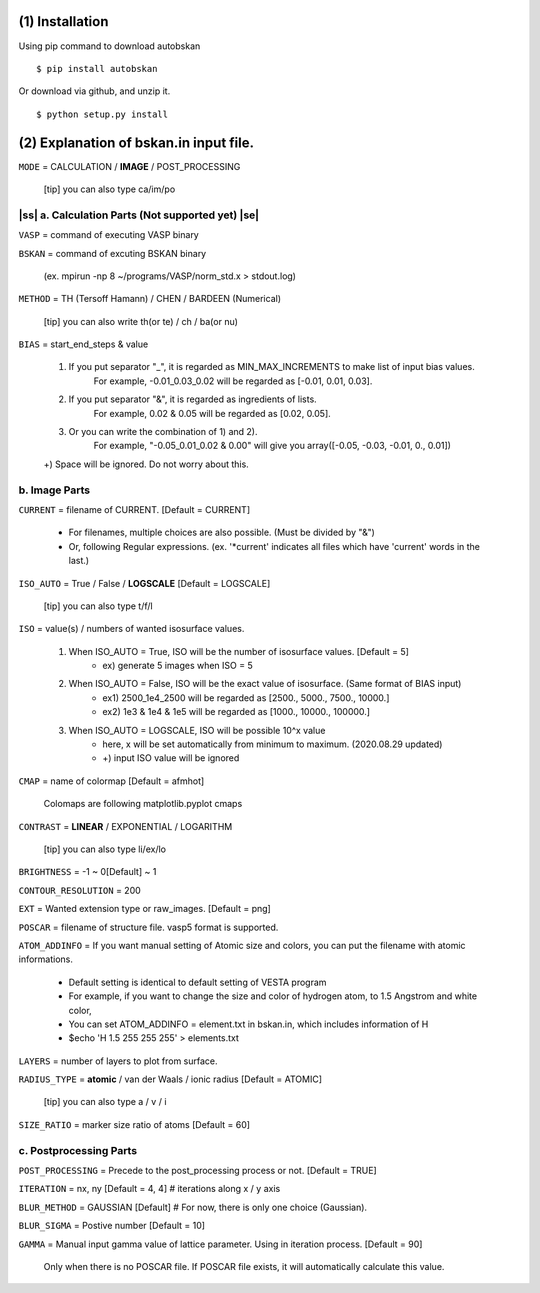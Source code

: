 .. |ss| raw:: html

    <strike>

.. |se| raw:: html

    </strike>


================================
(1) Installation
================================

Using pip command to download autobskan ::

  $ pip install autobskan


Or download via github, and unzip it. ::

  $ python setup.py install






======================================
(2) Explanation of bskan.in input file.
======================================

``MODE`` = CALCULATION / **IMAGE** / POST_PROCESSING

  [tip] you can also type ca/im/po




------------------------
|ss| a. Calculation Parts (Not supported yet) \ |se|\
------------------------

``VASP`` = command of executing VASP binary

``BSKAN`` = command of excuting BSKAN binary

  (ex. mpirun -np 8 ~/programs/VASP/norm_std.x > stdout.log)

``METHOD`` = TH (Tersoff Hamann) / CHEN / BARDEEN (Numerical)

  [tip] you can also write th(or te) / ch / ba(or nu)

``BIAS`` = start_end_steps & value

  1) If you put separator "_", it is regarded as MIN_MAX_INCREMENTS to make list of input bias values.
       For example, -0.01_0.03_0.02 will be regarded as [-0.01, 0.01, 0.03].
       
  2) If you put separator "&", it is regarded as ingredients of lists.
       For example, 0.02 & 0.05 will be regarded as [0.02, 0.05].
       
  3) Or you can write the combination of 1) and 2).
       For example, "-0.05_0.01_0.02 & 0.00" will give you array([-0.05, -0.03, -0.01, 0., 0.01])
       
  +) Space will be ignored. Do not worry about this.
 

------------------------
b. Image Parts
------------------------

``CURRENT`` = filename of CURRENT. [Default = CURRENT]

    * For filenames, multiple choices are also possible. (Must be divided by "&")
    * Or, following Regular expressions. (ex. '*current' indicates all files which have 'current' words in the last.)

``ISO_AUTO`` = True / False / **LOGSCALE** [Default = LOGSCALE]

  [tip] you can also type t/f/l
  
``ISO`` = value(s) / numbers of wanted isosurface values.

  1) When ISO_AUTO = True, ISO will be the number of isosurface values. [Default = 5]
                     * ex) generate 5 images when ISO = 5
                     
  2) When ISO_AUTO = False, ISO will be the exact value of isosurface. (Same format of BIAS input)
                     * ex1) 2500_1e4_2500 will be regarded as [2500., 5000., 7500., 10000.]
                     * ex2) 1e3 & 1e4 & 1e5 will be regarded as [1000., 10000., 100000.]
                     
  3) When ISO_AUTO = LOGSCALE, ISO will be possible 10^x value
                    * here, x will be set automatically from minimum to maximum. (2020.08.29 updated)
                    * +) input ISO value will be ignored

``CMAP`` = name of colormap [Default = afmhot]

  Colomaps are following matplotlib.pyplot cmaps

``CONTRAST`` = **LINEAR** / EXPONENTIAL / LOGARITHM

  [tip] you can also type li/ex/lo
  
``BRIGHTNESS``  = -1 ~ 0[Default] ~ 1

``CONTOUR_RESOLUTION`` = 200

``EXT`` = Wanted extension type or raw_images. [Default = png]

``POSCAR`` = filename of structure file. vasp5 format is supported.

``ATOM_ADDINFO`` = If you want manual setting of Atomic size and colors, you can put the filename with atomic informations.

  * Default setting is identical to default setting of VESTA program
  
  * For example, if you want to change the size and color of hydrogen atom, to 1.5 Angstrom and white color,
  
  * You can set ATOM_ADDINFO = element.txt in bskan.in, which includes information of H
  
  * $echo 'H 1.5 255 255 255' > elements.txt
  
``LAYERS`` = number of layers to plot from surface.

``RADIUS_TYPE`` = **atomic** / van der Waals / ionic radius [Default = ATOMIC]

  [tip] you can also type a / v / i
  
``SIZE_RATIO`` = marker size ratio of atoms [Default = 60]


------------------------
c. Postprocessing Parts
------------------------

``POST_PROCESSING`` = Precede to the post_processing process or not. [Default = TRUE]

``ITERATION`` = nx, ny [Default = 4, 4] # iterations along x / y axis

``BLUR_METHOD`` = GAUSSIAN [Default] # For now, there is only one choice (Gaussian).

``BLUR_SIGMA`` = Postive number [Default = 10]

``GAMMA`` = Manual input gamma value of lattice parameter. Using in iteration process. [Default = 90]

  Only when there is no POSCAR file. If POSCAR file exists, it will automatically calculate this value.




